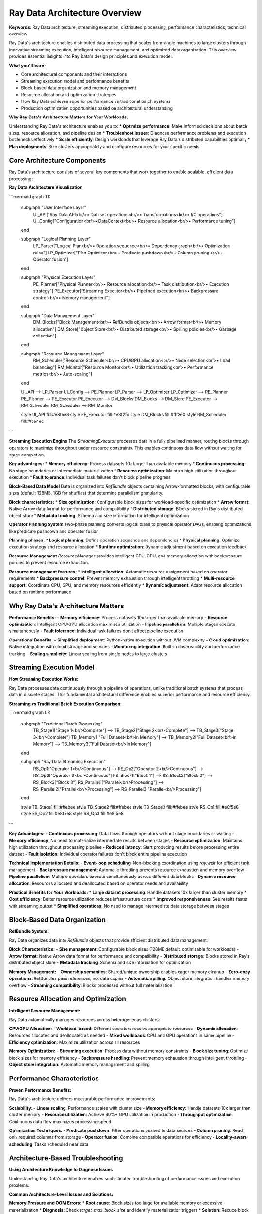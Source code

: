 .. _architecture-overview:

Ray Data Architecture Overview
==============================

**Keywords:** Ray Data architecture, streaming execution, distributed processing, performance characteristics, technical overview

Ray Data's architecture enables distributed data processing that scales from single machines to large clusters through innovative streaming execution, intelligent resource management, and optimized data organization. This overview provides essential insights into Ray Data's design principles and execution model.

**What you'll learn:**

* Core architectural components and their interactions
* Streaming execution model and performance benefits  
* Block-based data organization and memory management
* Resource allocation and optimization strategies
* How Ray Data achieves superior performance vs traditional batch systems
* Production optimization opportunities based on architectural understanding

**Why Ray Data's Architecture Matters for Your Workloads:**

Understanding Ray Data's architecture enables you to:
* **Optimize performance**: Make informed decisions about batch sizes, resource allocation, and pipeline design
* **Troubleshoot issues**: Diagnose performance problems and execution bottlenecks effectively
* **Scale efficiently**: Design workloads that leverage Ray Data's distributed capabilities optimally
* **Plan deployments**: Size clusters appropriately and configure resources for your specific needs

Core Architecture Components
----------------------------

Ray Data's architecture consists of several key components that work together to enable scalable, efficient data processing:

**Ray Data Architecture Visualization**

```mermaid
graph TD
    subgraph "User Interface Layer"
        UI_API["Ray Data API<br/>• Dataset operations<br/>• Transformations<br/>• I/O operations"]
        UI_Config["Configuration<br/>• DataContext<br/>• Resource allocation<br/>• Performance tuning"]
    end
    
    subgraph "Logical Planning Layer"
        LP_Parser["Logical Plan<br/>• Operation sequence<br/>• Dependency graph<br/>• Optimization rules"]
        LP_Optimizer["Plan Optimizer<br/>• Predicate pushdown<br/>• Column pruning<br/>• Operator fusion"]
    end
    
    subgraph "Physical Execution Layer"
        PE_Planner["Physical Planner<br/>• Resource allocation<br/>• Task distribution<br/>• Execution strategy"]
        PE_Executor["Streaming Executor<br/>• Pipelined execution<br/>• Backpressure control<br/>• Memory management"]
    end
    
    subgraph "Data Management Layer"
        DM_Blocks["Block Management<br/>• RefBundle objects<br/>• Arrow format<br/>• Memory allocation"]
        DM_Store["Object Store<br/>• Distributed storage<br/>• Spilling policies<br/>• Garbage collection"]
    end
    
    subgraph "Resource Management Layer"
        RM_Scheduler["Resource Scheduler<br/>• CPU/GPU allocation<br/>• Node selection<br/>• Load balancing"]
        RM_Monitor["Resource Monitor<br/>• Utilization tracking<br/>• Performance metrics<br/>• Auto-scaling"]
    end
    
    UI_API --> LP_Parser
    UI_Config --> PE_Planner
    LP_Parser --> LP_Optimizer
    LP_Optimizer --> PE_Planner
    PE_Planner --> PE_Executor
    PE_Executor --> DM_Blocks
    DM_Blocks --> DM_Store
    PE_Executor --> RM_Scheduler
    RM_Scheduler --> RM_Monitor
    
    style UI_API fill:#e8f5e8
    style PE_Executor fill:#e3f2fd
    style DM_Blocks fill:#fff3e0
    style RM_Scheduler fill:#fce4ec
```

**Streaming Execution Engine**
The `StreamingExecutor` processes data in a fully pipelined manner, routing blocks through operators to maximize throughput under resource constraints. This enables continuous data flow without waiting for stage completion.

**Key advantages:**
* **Memory efficiency**: Process datasets 10x larger than available memory
* **Continuous processing**: No stage boundaries or intermediate materialization
* **Resource optimization**: Maintain high utilization throughout execution
* **Fault tolerance**: Individual task failures don't block pipeline progress

**Block-Based Data Model**
Data is organized into `RefBundle` objects containing Arrow-formatted blocks, with configurable sizes (default 128MB, 1GB for shuffles) that determine parallelism granularity.

**Block characteristics:**
* **Size optimization**: Configurable block sizes for workload-specific optimization
* **Arrow format**: Native Arrow data format for performance and compatibility
* **Distributed storage**: Blocks stored in Ray's distributed object store
* **Metadata tracking**: Schema and size information for intelligent optimization

**Operator Planning System**
Two-phase planning converts logical plans to physical operator DAGs, enabling optimizations like predicate pushdown and operator fusion.

**Planning phases:**
* **Logical planning**: Define operation sequence and dependencies
* **Physical planning**: Optimize execution strategy and resource allocation
* **Runtime optimization**: Dynamic adjustment based on execution feedback

**Resource Management**
`ResourceManager` provides intelligent CPU, GPU, and memory allocation with backpressure policies to prevent resource exhaustion.

**Resource management features:**
* **Intelligent allocation**: Automatic resource assignment based on operator requirements
* **Backpressure control**: Prevent memory exhaustion through intelligent throttling
* **Multi-resource support**: Coordinate CPU, GPU, and memory resources efficiently
* **Dynamic adjustment**: Adapt resource allocation based on runtime performance

Why Ray Data's Architecture Matters
-----------------------------------

**Performance Benefits:**
- **Memory efficiency**: Process datasets 10x larger than available memory
- **Resource optimization**: Intelligent CPU/GPU allocation maximizes utilization
- **Pipeline parallelism**: Multiple stages execute simultaneously
- **Fault tolerance**: Individual task failures don't affect pipeline execution

**Operational Benefits:**
- **Simplified deployment**: Python-native execution without JVM complexity
- **Cloud optimization**: Native integration with cloud storage and services
- **Monitoring integration**: Built-in observability and performance tracking
- **Scaling simplicity**: Linear scaling from single nodes to large clusters

Streaming Execution Model
-------------------------

**How Streaming Execution Works:**

Ray Data processes data continuously through a pipeline of operations, unlike traditional batch systems that process data in discrete stages. This fundamental architectural difference enables superior performance and resource efficiency.

**Streaming vs Traditional Batch Execution Comparison:**

```mermaid
graph LR
    subgraph "Traditional Batch Processing"
        TB_Stage1["Stage 1<br/>Complete"] --> TB_Stage2["Stage 2<br/>Complete"] --> TB_Stage3["Stage 3<br/>Complete"]
        TB_Memory1["Full Dataset<br/>in Memory"] --> TB_Memory2["Full Dataset<br/>in Memory"] --> TB_Memory3["Full Dataset<br/>in Memory"]
    end
    
    subgraph "Ray Data Streaming Execution"
        RS_Op1["Operator 1<br/>Continuous"] --> RS_Op2["Operator 2<br/>Continuous"] --> RS_Op3["Operator 3<br/>Continuous"]
        RS_Block1["Block 1"] --> RS_Block2["Block 2"] --> RS_Block3["Block 3"]
        RS_Parallel1["Parallel<br/>Processing"] --> RS_Parallel2["Parallel<br/>Processing"] --> RS_Parallel3["Parallel<br/>Processing"]
    end
    
    style TB_Stage1 fill:#ffebee
    style TB_Stage2 fill:#ffebee
    style TB_Stage3 fill:#ffebee
    style RS_Op1 fill:#e8f5e8
    style RS_Op2 fill:#e8f5e8
    style RS_Op3 fill:#e8f5e8
```

**Key Advantages:**
- **Continuous processing**: Data flows through operators without stage boundaries or waiting
- **Memory efficiency**: No need to materialize intermediate results between stages
- **Resource optimization**: Maintains high utilization throughout processing pipeline
- **Reduced latency**: Start producing results before processing entire dataset
- **Fault isolation**: Individual operator failures don't block entire pipeline execution

**Technical Implementation Details:**
- **Event-loop scheduling**: Non-blocking coordination using `ray.wait` for efficient task management
- **Backpressure management**: Automatic throttling prevents resource exhaustion and memory overflow
- **Pipeline parallelism**: Multiple operators execute simultaneously across different data blocks
- **Dynamic resource allocation**: Resources allocated and deallocated based on operator needs and availability

**Practical Benefits for Your Workloads:**
* **Large dataset processing**: Handle datasets 10x larger than cluster memory
* **Cost efficiency**: Better resource utilization reduces infrastructure costs
* **Improved responsiveness**: See results faster with streaming output
* **Simplified operations**: No need to manage intermediate data storage between stages

Block-Based Data Organization
-----------------------------

**RefBundle System:**

Ray Data organizes data into `RefBundle` objects that provide efficient distributed data management:

**Block Characteristics:**
- **Size management**: Configurable block sizes (128MB default, optimizable for workloads)
- **Arrow format**: Native Arrow data format for performance and compatibility
- **Distributed storage**: Blocks stored in Ray's distributed object store
- **Metadata tracking**: Schema and size information for optimization

**Memory Management:**
- **Ownership semantics**: Shared/unique ownership enables eager memory cleanup
- **Zero-copy operations**: RefBundles pass references, not data copies
- **Automatic spilling**: Object store integration handles memory overflow
- **Streaming compatibility**: Blocks processed without full materialization

Resource Allocation and Optimization
------------------------------------

**Intelligent Resource Management:**

Ray Data automatically manages resources across heterogeneous clusters:

**CPU/GPU Allocation:**
- **Workload-based**: Different operators receive appropriate resources
- **Dynamic allocation**: Resources allocated and deallocated as needed
- **Mixed workloads**: CPU and GPU operations in same pipeline
- **Efficiency optimization**: Maximize utilization across all resources

**Memory Optimization:**
- **Streaming execution**: Process data without memory constraints
- **Block size tuning**: Optimize block sizes for memory efficiency
- **Backpressure handling**: Prevent memory exhaustion through intelligent throttling
- **Object store integration**: Automatic memory management and spilling

Performance Characteristics
---------------------------

**Proven Performance Benefits:**

Ray Data's architecture delivers measurable performance improvements:

**Scalability:**
- **Linear scaling**: Performance scales with cluster size
- **Memory efficiency**: Handle datasets 10x larger than cluster memory
- **Resource utilization**: Achieve 90%+ GPU utilization in production
- **Throughput optimization**: Continuous data flow maximizes processing speed

**Optimization Techniques:**
- **Predicate pushdown**: Filter operations pushed to data sources
- **Column pruning**: Read only required columns from storage
- **Operator fusion**: Combine compatible operations for efficiency
- **Locality-aware scheduling**: Tasks scheduled near data

Architecture-Based Troubleshooting
----------------------------------

**Using Architecture Knowledge to Diagnose Issues**

Understanding Ray Data's architecture enables sophisticated troubleshooting of performance issues and execution problems:

**Common Architecture-Level Issues and Solutions:**

**Memory Pressure and OOM Errors:**
* **Root cause**: Block sizes too large for available memory or excessive materialization
* **Diagnosis**: Check `target_max_block_size` and identify materialization triggers
* **Solution**: Reduce block sizes or redesign pipeline to avoid materialization

**Poor Resource Utilization:**
* **Root cause**: Mismatched resource allocation or operator resource requirements
* **Diagnosis**: Monitor CPU/GPU utilization patterns and operator resource usage
* **Solution**: Adjust resource allocation based on operator characteristics

**Slow Pipeline Execution:**
* **Root cause**: Inefficient operator ordering or suboptimal resource allocation
* **Diagnosis**: Analyze operator execution times and resource contention
* **Solution**: Reorder operations or adjust resource allocation for bottleneck operators

**Backpressure and Pipeline Stalls:**
* **Root cause**: Mismatched processing speeds between operators
* **Diagnosis**: Monitor backpressure indicators and operator throughput
* **Solution**: Balance resource allocation or implement operator-specific optimization

.. code-block:: python

    # Architecture-informed performance debugging
    def debug_pipeline_performance():
        """Use architecture knowledge to debug performance issues."""
        # Enable detailed execution metrics
        ray.data.DataContext.get_current().set_config(
            "ray.data.execution_options.verbose_progress", True
        )
        
        # Monitor resource utilization
        def monitor_execution(batch):
            """Monitor execution with architecture insights."""
            # Track block processing time
            start_time = time.time()
            processed_batch = apply_transformation(batch)
            processing_time = time.time() - start_time
            
            # Log architecture-level metrics
            log_metrics({
                'block_size': len(batch),
                'processing_time': processing_time,
                'memory_usage': get_memory_usage(),
                'cpu_utilization': get_cpu_utilization()
            })
            
            return processed_batch
        
        return ray.data.read_parquet("s3://data/") \
            .map_batches(monitor_execution)

**Production Architecture Optimization:**

.. code-block:: python

    # Architecture-optimized production configuration
    def configure_for_production():
        """Configure Ray Data based on architecture understanding."""
        from ray.data.context import DataContext
        
        ctx = DataContext.get_current()
        
        # Optimize block sizes for workload characteristics
        if workload_type == "large_analytics":
            ctx.target_max_block_size = 512 * 1024 * 1024  # 512MB blocks
        elif workload_type == "gpu_processing":
            ctx.target_max_block_size = 128 * 1024 * 1024  # 128MB for GPU memory
        elif workload_type == "memory_constrained":
            ctx.target_max_block_size = 64 * 1024 * 1024   # 64MB for limited memory
        
        # Configure streaming execution for large datasets
        ctx.execution_options.preserve_order = False  # Enable optimization
        ctx.execution_options.actor_locality_enabled = True  # Optimize data locality
        
        return ctx

Next Steps
----------

**Deepen Your Architecture Knowledge:**

**For Implementation Details:**
→ :ref:`Physical Operators <physical-operators>` - Detailed operator implementation and performance characteristics

**For Technical Internals:**
→ :ref:`Data Internals <datasets_scheduling>` - Low-level implementation details and memory management

**For Advanced Features:**
→ :ref:`Advanced Features <advanced-features>` - Cutting-edge capabilities and experimental features

**For Production Optimization:**
→ :ref:`Performance Optimization <performance-optimization>` - Apply architectural knowledge to optimize workloads

**For Custom Development:**
→ :ref:`Custom Datasource Example <custom_datasource>` - Build custom extensions using architecture insights
